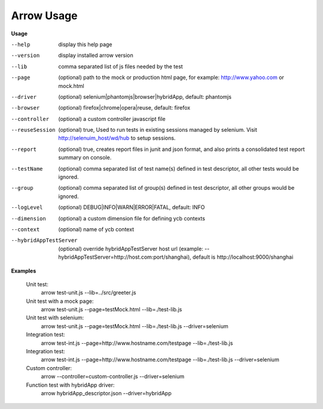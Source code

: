 ==========================
Arrow Usage
==========================

.. _Usage:

**Usage**

--help			display this help page
--version		display installed arrow version
--lib			comma separated list of js files needed by the test
--page			(optional) path to the mock or production html page, for example: http://www.yahoo.com or mock.html
--driver		(optional) selenium|phantomjs|browser|hybridApp, default: phantomjs
--browser		(optional) firefox|chrome|opera|reuse, default: firefox
--controller		(optional) a custom controller javascript file
--reuseSession		(optional) true, Used to run tests in existing sessions managed by selenium. Visit http://selenuim_host/wd/hub to setup sessions.
--report		(optional) true, creates report files in junit and json format, and also prints a consolidated test report summary on console.
--testName		(optional) comma separated list of test name(s) defined in test descriptor, all other tests would be ignored.
--group			(optional) comma separated list of group(s) defined in test descriptor, all other groups would be ignored.
--logLevel		(optional) DEBUG|INFO|WARN|ERROR|FATAL, default: INFO
--dimension		(optional) a custom dimension file for defining ycb contexts
--context		(optional) name of ycb context
--hybridAppTestServer		(optional) override hybridAppTestServer host url (example: --hybridAppTestServer=http://host.com:port/shanghai), default is http://localhost:9000/shanghai



.. _Examples:

**Examples**

  Unit test: 
    arrow test-unit.js   --lib=../src/greeter.js
    
  Unit test with a mock page: 
    arrow test-unit.js   --page=testMock.html   --lib=./test-lib.js

  Unit test with selenium: 
    arrow test-unit.js   --page=testMock.html   --lib=./test-lib.js   --driver=selenium

  Integration test: 
    arrow test-int.js   --page=http://www.hostname.com/testpage   --lib=./test-lib.js

  Integration test: 
    arrow test-int.js   --page=http://www.hostname.com/testpage   --lib=./test-lib.js   --driver=selenium

  Custom controller: 
    arrow   --controller=custom-controller.js   --driver=selenium

  Function test with hybridApp driver:
    arrow hybridApp_descriptor.json --driver=hybridApp

